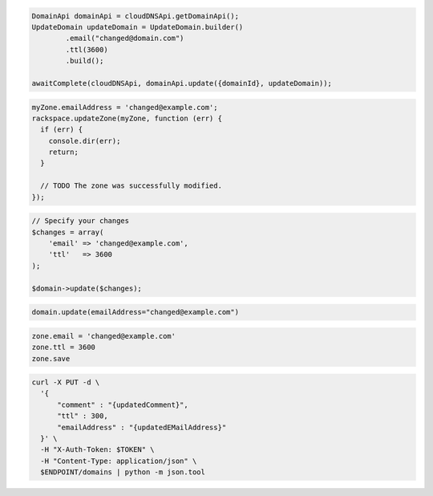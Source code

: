 .. code-block:: csharp

.. code-block:: java

  DomainApi domainApi = cloudDNSApi.getDomainApi();
  UpdateDomain updateDomain = UpdateDomain.builder()
          .email("changed@domain.com")
          .ttl(3600)
          .build();

  awaitComplete(cloudDNSApi, domainApi.update({domainId}, updateDomain));

.. code-block:: javascript

  myZone.emailAddress = 'changed@example.com';
  rackspace.updateZone(myZone, function (err) {
    if (err) {
      console.dir(err);
      return;
    }

    // TODO The zone was successfully modified.
  });

.. code-block:: php

  // Specify your changes
  $changes = array(
      'email' => 'changed@example.com',
      'ttl'   => 3600
  );

  $domain->update($changes);

.. code-block:: python

  domain.update(emailAddress="changed@example.com")

.. code-block:: ruby

  zone.email = 'changed@example.com'
  zone.ttl = 3600
  zone.save

.. code-block:: sh

  curl -X PUT -d \
    '{
        "comment" : "{updatedComment}",
        "ttl" : 300,
        "emailAddress" : "{updatedEMailAddress}"
    }' \
    -H "X-Auth-Token: $TOKEN" \
    -H "Content-Type: application/json" \
    $ENDPOINT/domains | python -m json.tool
